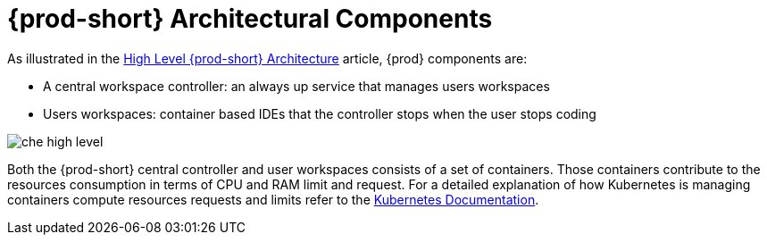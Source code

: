 [id="{prod-id-short}-architectural-components_{context}"]
= {prod-short} Architectural Components

As illustrated in the link:{site-baseurl}che-7/high-level-che-architecture[High Level {prod-short} Architecture] article, {prod} components are:

* A central workspace controller: an always up service that manages users workspaces
* Users workspaces: container based IDEs that the controller stops when the user stops coding

image::architecture/che-high-level.png[]

Both the {prod-short} central controller and user workspaces consists of a set of containers. Those containers contribute to the resources consumption in terms of CPU and RAM limit and request. For a detailed explanation of how Kubernetes is managing containers compute resources requests and limits refer to the link:https://kubernetes.io/docs/concepts/configuration/manage-compute-resources-container/[Kubernetes Documentation].  
